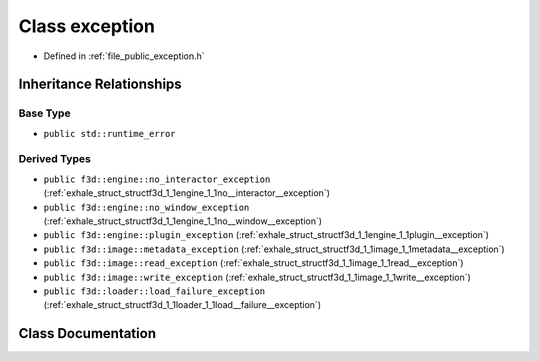 .. _exhale_class_structf3d_1_1exception:

Class exception
===============

- Defined in :ref:`file_public_exception.h`


Inheritance Relationships
-------------------------

Base Type
*********

- ``public std::runtime_error``


Derived Types
*************

- ``public f3d::engine::no_interactor_exception`` (:ref:`exhale_struct_structf3d_1_1engine_1_1no__interactor__exception`)
- ``public f3d::engine::no_window_exception`` (:ref:`exhale_struct_structf3d_1_1engine_1_1no__window__exception`)
- ``public f3d::engine::plugin_exception`` (:ref:`exhale_struct_structf3d_1_1engine_1_1plugin__exception`)
- ``public f3d::image::metadata_exception`` (:ref:`exhale_struct_structf3d_1_1image_1_1metadata__exception`)
- ``public f3d::image::read_exception`` (:ref:`exhale_struct_structf3d_1_1image_1_1read__exception`)
- ``public f3d::image::write_exception`` (:ref:`exhale_struct_structf3d_1_1image_1_1write__exception`)
- ``public f3d::loader::load_failure_exception`` (:ref:`exhale_struct_structf3d_1_1loader_1_1load__failure__exception`)


Class Documentation
-------------------


.. doxygenclass:: f3d::exception
   :project: libf3d
   :members:
   :protected-members:
   :undoc-members: